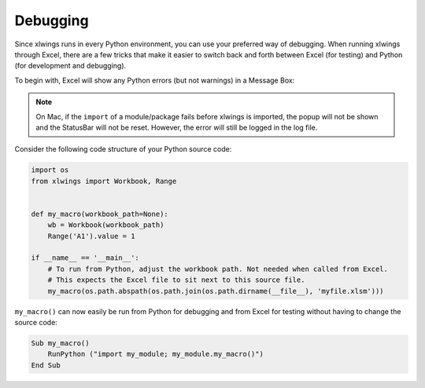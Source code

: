 .. _debugging:

Debugging
=========

Since xlwings runs in every Python environment, you can use your preferred way of debugging. When running xlwings
through Excel, there are a few tricks that make it easier to switch back and forth between Excel (for testing) and
Python (for development and debugging).

To begin with, Excel will show any Python errors (but not warnings) in a Message Box:

.. figure:: images/debugging_error.png
    :scale: 65%

.. note:: On Mac, if the ``import`` of a module/package fails before xlwings is imported, the popup will not be shown and the StatusBar
    will not be reset. However, the error will still be logged in the log file.

Consider the following code structure of your Python source code:

.. code-block:: python

    import os
    from xlwings import Workbook, Range


    def my_macro(workbook_path=None):
        wb = Workbook(workbook_path)
        Range('A1').value = 1

    if __name__ == '__main__':
        # To run from Python, adjust the workbook path. Not needed when called from Excel.
        # This expects the Excel file to sit next to this source file.
        my_macro(os.path.abspath(os.path.join(os.path.dirname(__file__), 'myfile.xlsm')))


``my_macro()`` can now easily be run from Python for debugging and from Excel for testing without having to change the
source code:

.. code-block:: vb.net

    Sub my_macro()
        RunPython ("import my_module; my_module.my_macro()")
    End Sub